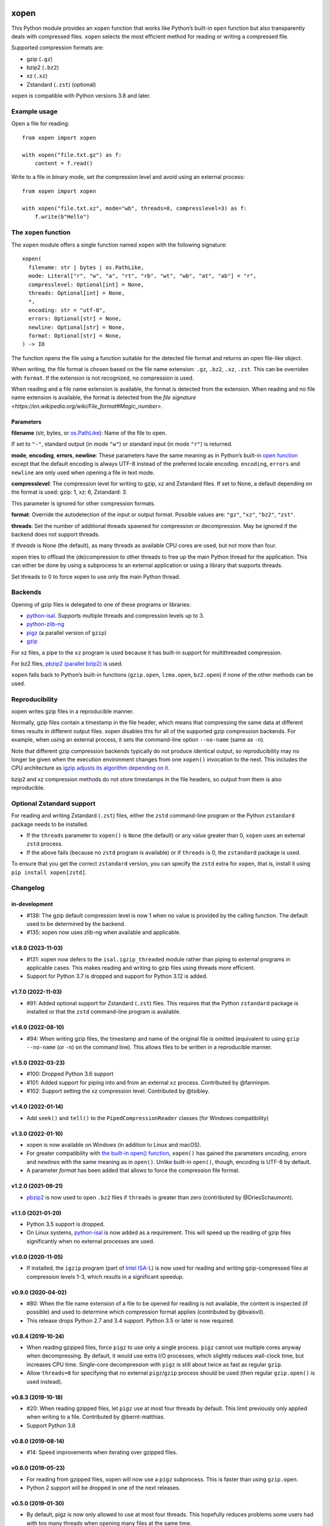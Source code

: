 .. image:: https://github.com/pycompression/xopen/workflows/CI/badge.svg
  :target: https://github.com/pycompression/xopen
  :alt:

.. image:: https://img.shields.io/pypi/v/xopen.svg?branch=main
  :target: https://pypi.python.org/pypi/xopen

.. image:: https://img.shields.io/conda/v/conda-forge/xopen.svg
  :target: https://anaconda.org/conda-forge/xopen
  :alt:

.. image:: https://codecov.io/gh/pycompression/xopen/branch/main/graph/badge.svg
  :target: https://codecov.io/gh/pycompression/xopen
  :alt:

=====
xopen
=====

This Python module provides an ``xopen`` function that works like Python’s
built-in ``open`` function but also transparently deals with compressed files.
``xopen`` selects the most efficient method for reading or writing a compressed file.

Supported compression formats are:

- gzip (``.gz``)
- bzip2 (``.bz2``)
- xz (``.xz``)
- Zstandard (``.zst``) (optional)

``xopen`` is compatible with Python versions 3.8 and later.


Example usage
-------------

Open a file for reading::

    from xopen import xopen

    with xopen("file.txt.gz") as f:
        content = f.read()

Write to a file in binary mode,
set the compression level
and avoid using an external process::

    from xopen import xopen

    with xopen("file.txt.xz", mode="wb", threads=0, compresslevel=3) as f:
        f.write(b"Hello")


The ``xopen`` function
----------------------

The ``xopen`` module offers a single function named ``xopen`` with the following
signature::

  xopen(
    filename: str | bytes | os.PathLike,
    mode: Literal["r", "w", "a", "rt", "rb", "wt", "wb", "at", "ab"] = "r",
    compresslevel: Optional[int] = None,
    threads: Optional[int] = None,
    *,
    encoding: str = "utf-8",
    errors: Optional[str] = None,
    newline: Optional[str] = None,
    format: Optional[str] = None,
  ) -> IO

The function opens the file using a function suitable for the detected
file format and returns an open file-like object.

When writing, the file format is chosen based on the file name extension:
``.gz``, ``.bz2``, ``.xz``, ``.zst``. This can be overriden with ``format``.
If the extension is not recognized, no compression is used.

When reading and a file name extension is available, the format is detected
from the extension.
When reading and no file name extension is available,
the format is detected from the
`file signature <https://en.wikipedia.org/wiki/File_format#Magic_number>`.

Parameters
~~~~~~~~~~

**filename** (str, bytes, or `os.PathLike <https://docs.python.org/3/library/os.html#os.PathLike>`_):
Name of the file to open.

If set to ``"-"``, standard output (in mode ``"w"``) or
standard input (in mode ``"r"``) is returned.

**mode**, **encoding**, **errors**, **newline**:
These parameters have the same meaning as in Python’s built-in
`open function <https://docs.python.org/3/library/functions.html#open>`_
except that the default encoding is always UTF-8 instead of the
preferred locale encoding.
``encoding``, ``errors`` and ``newline`` are only used when opening a file in text mode.

**compresslevel**:
The compression level for writing to gzip, xz and Zstandard files.
If set to None, a default depending on the format is used:
gzip: 1, xz: 6, Zstandard: 3.

This parameter is ignored for other compression formats.

**format**:
Override the autodetection of the input or output format.
Possible values are: ``"gz"``, ``"xz"``, ``"bz2"``, ``"zst"``.

**threads**:
Set the number of additional threads spawned for compression or decompression.
May be ignored if the backend does not support threads.

If *threads* is None (the default), as many threads as available CPU cores are
used, but not more than four.

xopen tries to offload the (de)compression to other threads
to free up the main Python thread for the application.
This can either be done by using a subprocess to an external application or
using a library that supports threads.

Set threads to 0 to force xopen to use only the main Python thread.


Backends
--------

Opening of gzip files is delegated to one of these programs or libraries:

* `python-isal <https://github.com/pycompression/python-isal>`_.
  Supports multiple threads and compression levels up to 3.
* `python-zlib-ng <https://github.com/pycompression/python-zlib-ng>`_
* `pigz <https://zlib.net/pigz/>`_ (a parallel version of ``gzip``)
* `gzip <https://www.gnu.org/software/gzip/>`_

For xz files, a pipe to the ``xz`` program is used because it has
built-in support for multithreaded compression.

For bz2 files, `pbzip2 (parallel bzip2) <http://compression.ca/pbzip2/>`_ is used.

``xopen`` falls back to Python’s built-in functions
(``gzip.open``, ``lzma.open``, ``bz2.open``)
if none of the other methods can be used.


Reproducibility
---------------

xopen writes gzip files in a reproducible manner.

Normally, gzip files contain a timestamp in the file header,
which means that compressing the same data at different times results in different output files.
xopen disables this for all of the supported gzip compression backends.
For example, when using an external process, it sets the command-line option
``--no-name`` (same as ``-n``).

Note that different gzip compression backends typically do not produce
identical output, so reproducibility may no longer be given when the execution environment changes
from one ``xopen()`` invocation to the next.
This includes the CPU architecture as `igzip adjusts its algorithm
depending on it <https://github.com/intel/isa-l/issues/140#issuecomment-634877966>`_.

bzip2 and xz compression methods do not store timestamps in the file headers,
so output from them is also reproducible.


Optional Zstandard support
--------------------------

For reading and writing Zstandard (``.zst``) files, either the ``zstd`` command-line
program or the Python ``zstandard`` package needs to be installed.

* If the ``threads`` parameter to ``xopen()`` is ``None`` (the default) or any value greater than 0,
  ``xopen`` uses an external ``zstd`` process.
* If the above fails (because no ``zstd`` program is available) or if ``threads`` is 0,
  the ``zstandard`` package is used.

To ensure that you get the correct ``zstandard`` version, you can specify the ``zstd`` extra for
``xopen``, that is, install it using ``pip install xopen[zstd]``.


Changelog
---------

in-development
~~~~~~~~~~~~~~~~~~~
* #138: The gzip default compression level is now 1 when no value is provided
  by the calling function. The default used to be determined by the backend.
* #135: xopen now uses zlib-ng when available and applicable.

v1.8.0 (2023-11-03)
~~~~~~~~~~~~~~~~~~~
* #131: xopen now defers to the ``isal.igzip_threaded`` module rather than
  piping to external programs in applicable cases. This makes reading and
  writing to gzip files using threads more efficient.
* Support for Python 3.7 is dropped and support for Python 3.12 is added.

v1.7.0 (2022-11-03)
~~~~~~~~~~~~~~~~~~~

* #91: Added optional support for Zstandard (``.zst``) files.
  This requires that the Python ``zstandard`` package is installed
  or that the ``zstd`` command-line program is available.

v1.6.0 (2022-08-10)
~~~~~~~~~~~~~~~~~~~

* #94: When writing gzip files, the timestamp and name of the original
  file is omitted (equivalent to using ``gzip --no-name`` (or ``-n``) on the
  command line). This allows files to be written in a reproducible manner.

v1.5.0 (2022-03-23)
~~~~~~~~~~~~~~~~~~~

* #100: Dropped Python 3.6 support
* #101: Added support for piping into and from an external ``xz`` process. Contributed by @fanninpm.
* #102: Support setting the xz compression level. Contributed by @tsibley.

v1.4.0 (2022-01-14)
~~~~~~~~~~~~~~~~~~~

* Add ``seek()`` and ``tell()`` to the ``PipedCompressionReader`` classes
  (for Windows compatibility)

v1.3.0 (2022-01-10)
~~~~~~~~~~~~~~~~~~~

* xopen is now available on Windows (in addition to Linux and macOS).
* For greater compatibility with `the built-in open()
  function <https://docs.python.org/3/library/functions.html#open>`_,
  ``xopen()`` has gained the parameters *encoding*, *errors* and *newlines*
  with the same meaning as in ``open()``. Unlike built-in ``open()``, though,
  encoding is UTF-8 by default.
* A parameter *format* has been added that allows to force the compression
  file format.

v1.2.0 (2021-09-21)
~~~~~~~~~~~~~~~~~~~

* `pbzip2 <http://compression.ca/pbzip2/>`_ is now used to open ``.bz2`` files if
  ``threads`` is greater than zero (contributed by @DriesSchaumont).

v1.1.0 (2021-01-20)
~~~~~~~~~~~~~~~~~~~

* Python 3.5 support is dropped.
* On Linux systems, `python-isal <https://github.com/pycompression/python-isal>`_
  is now added as a requirement. This will speed up the reading of gzip files
  significantly when no external processes are used.

v1.0.0 (2020-11-05)
~~~~~~~~~~~~~~~~~~~

* If installed, the ``igzip`` program (part of
  `Intel ISA-L <https://github.com/intel/isa-l/>`_) is now used for reading
  and writing gzip-compressed files at compression levels 1-3, which results
  in a significant speedup.

v0.9.0 (2020-04-02)
~~~~~~~~~~~~~~~~~~~

* #80: When the file name extension of a file to be opened for reading is not
  available, the content is inspected (if possible) and used to determine
  which compression format applies (contributed by @bvaisvil).
* This release drops Python 2.7 and 3.4 support. Python 3.5 or later is
  now required.

v0.8.4 (2019-10-24)
~~~~~~~~~~~~~~~~~~~

* When reading gzipped files, force ``pigz`` to use only a single process.
  ``pigz`` cannot use multiple cores anyway when decompressing. By default,
  it would use extra I/O processes, which slightly reduces wall-clock time,
  but increases CPU time. Single-core decompression with ``pigz`` is still
  about twice as fast as regular ``gzip``.
* Allow ``threads=0`` for specifying that no external ``pigz``/``gzip``
  process should be used (then regular ``gzip.open()`` is used instead).

v0.8.3 (2019-10-18)
~~~~~~~~~~~~~~~~~~~

* #20: When reading gzipped files, let ``pigz`` use at most four threads by default.
  This limit previously only applied when writing to a file. Contributed by @bernt-matthias.
* Support Python 3.8

v0.8.0 (2019-08-14)
~~~~~~~~~~~~~~~~~~~

* #14: Speed improvements when iterating over gzipped files.

v0.6.0 (2019-05-23)
~~~~~~~~~~~~~~~~~~~

* For reading from gzipped files, xopen will now use a ``pigz`` subprocess.
  This is faster than using ``gzip.open``.
* Python 2 support will be dropped in one of the next releases.

v0.5.0 (2019-01-30)
~~~~~~~~~~~~~~~~~~~

* By default, pigz is now only allowed to use at most four threads. This hopefully reduces
  problems some users had with too many threads when opening many files at the same time.
* xopen now accepts pathlib.Path objects.

v0.4.0 (2019-01-07)
~~~~~~~~~~~~~~~~~~~

* Drop Python 3.3 support
* Add a ``threads`` parameter (passed on to ``pigz``)

v0.3.2 (2017-11-22)
~~~~~~~~~~~~~~~~~~~

* #6: Make multi-block bz2 work on Python 2 by using external bz2file library.

v0.3.1 (2017-11-22)
~~~~~~~~~~~~~~~~~~~

* Drop Python 2.6 support
* #5: Fix PipedGzipReader.read() not returning anything

v0.3.0 (2017-11-15)
~~~~~~~~~~~~~~~~~~~

* Add gzip compression parameter

v0.2.1 (2017-05-31)
~~~~~~~~~~~~~~~~~~~

* #3: Allow appending to bz2 and lzma files where possible

v0.1.1 (2016-12-02)
~~~~~~~~~~~~~~~~~~~

* Fix a deadlock

v0.1.0 (2016-09-09)
~~~~~~~~~~~~~~~~~~~

* Initial release

Credits
-------

The name ``xopen`` was taken from the C function of the same name in the
`utils.h file that is part of
BWA <https://github.com/lh3/bwa/blob/83662032a2192d5712996f36069ab02db82acf67/utils.h>`_.

Some ideas were taken from the `canopener project <https://github.com/selassid/canopener>`_.
If you also want to open S3 files, you may want to use that module instead.

@kyleabeauchamp contributed support for appending to files before this repository was created.


Maintainers
-----------

* Marcel Martin
* Ruben Vorderman
* See also the `full list of contributors <https://github.com/pycompression/xopen/graphs/contributors>`_.


Links
-----

* `Source code <https://github.com/pycompression/xopen/>`_
* `Report an issue <https://github.com/pycompression/xopen/issues>`_
* `Project page on PyPI (Python package index) <https://pypi.python.org/pypi/xopen/>`_
